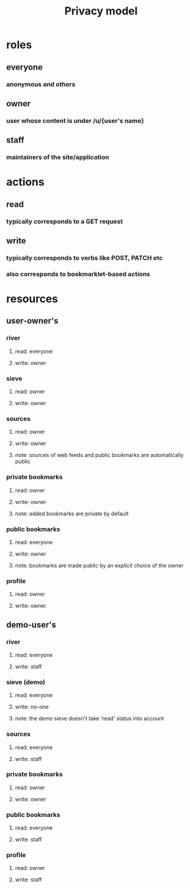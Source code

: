 #+TITLE: Privacy model
#+OPTIONS: toc:nil
* roles
** everyone
*** anonymous and others
** owner
*** user whose content is under /u/{user's name}
** staff
*** maintainers of the site/application
* actions
** read
*** typically corresponds to a GET request
** write
*** typically corresponds to verbs like POST, PATCH etc
*** also corresponds to bookmarklet-based actions
* resources
** user-owner's
*** river
**** read: everyone 
**** write: owner
*** sieve
**** read: owner
**** write: owner
*** sources
**** read: owner
**** write: owner
**** note: sources of web feeds and public bookmarks are automatically public
*** private bookmarks
**** read: owner
**** write: owner
**** note: added bookmarks are private by default
*** public bookmarks
**** read: everyone
**** write: owner
**** note: bookmarks are made public by an explicit choice of the owner
*** profile
**** read: owner
**** write: owner
** demo-user's
*** river
**** read: everyone
**** write: staff
*** sieve (demo)
**** read: everyone
**** write: no-one
**** note: the demo sieve doesn't take 'read' status into account
*** sources
**** read: everyone
**** write: staff
*** private bookmarks
**** read: owner
**** write: owner
*** public bookmarks
**** read: everyone
**** write: staff
*** profile
**** read: owner
**** write: staff

